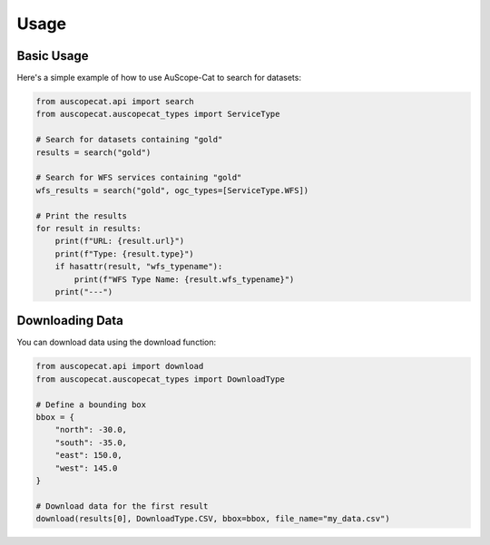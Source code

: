 Usage
=====

Basic Usage
-----------

Here's a simple example of how to use AuScope-Cat to search for datasets:

.. code-block:: python

    from auscopecat.api import search
    from auscopecat.auscopecat_types import ServiceType

    # Search for datasets containing "gold"
    results = search("gold")

    # Search for WFS services containing "gold"
    wfs_results = search("gold", ogc_types=[ServiceType.WFS])

    # Print the results
    for result in results:
        print(f"URL: {result.url}")
        print(f"Type: {result.type}")
        if hasattr(result, "wfs_typename"):
            print(f"WFS Type Name: {result.wfs_typename}")
        print("---")

Downloading Data
----------------

You can download data using the download function:

.. code-block:: python

    from auscopecat.api import download
    from auscopecat.auscopecat_types import DownloadType

    # Define a bounding box
    bbox = {
        "north": -30.0,
        "south": -35.0,
        "east": 150.0,
        "west": 145.0
    }

    # Download data for the first result
    download(results[0], DownloadType.CSV, bbox=bbox, file_name="my_data.csv") 